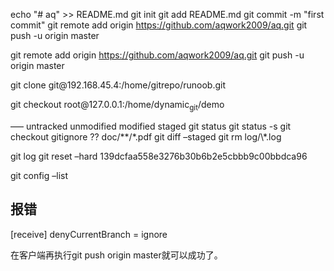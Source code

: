 echo "# aq" >> README.md
git init
git add README.md
git commit -m "first commit"
git remote add origin https://github.com/aqwork2009/aq.git
git push -u origin master

git remote add origin https://github.com/aqwork2009/aq.git
git push -u origin master



git clone git@192.168.45.4:/home/gitrepo/runoob.git

git checkout root@127.0.0.1:/home/dynamic_git/demo


----- untracked unmodified modified staged
git status
git status -s
git checkout
gitignore ??  doc/**/*.pdf
git diff --staged 
git rm log/\*.log

git log 
git reset --hard 139dcfaa558e3276b30b6b2e5cbbb9c00bbdca96  

git config --list

** 报错
[receive]
 denyCurrentBranch = ignore

 在客户端再执行git push origin master就可以成功了。
